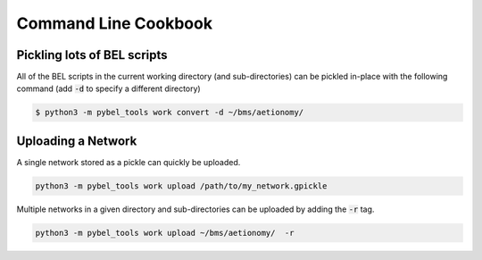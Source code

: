 Command Line Cookbook
=====================

Pickling lots of BEL scripts
----------------------------
All of the BEL scripts in the current working directory (and sub-directories) can be pickled in-place with the
following command (add :code:`-d` to specify a different directory)

.. code-block:: sh

    $ python3 -m pybel_tools work convert -d ~/bms/aetionomy/

Uploading a Network
-------------------
A single network stored as a pickle can quickly be uploaded.

.. code::

    python3 -m pybel_tools work upload /path/to/my_network.gpickle

Multiple networks in a given directory and sub-directories can be uploaded by adding the :code:`-r` tag.

.. code::

    python3 -m pybel_tools work upload ~/bms/aetionomy/  -r

